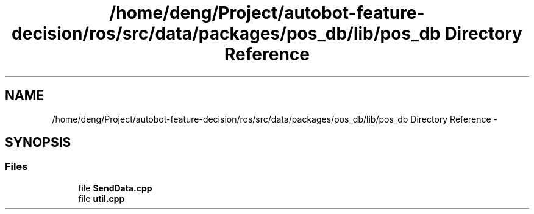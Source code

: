 .TH "/home/deng/Project/autobot-feature-decision/ros/src/data/packages/pos_db/lib/pos_db Directory Reference" 3 "Fri May 22 2020" "Autoware_Doxygen" \" -*- nroff -*-
.ad l
.nh
.SH NAME
/home/deng/Project/autobot-feature-decision/ros/src/data/packages/pos_db/lib/pos_db Directory Reference \- 
.SH SYNOPSIS
.br
.PP
.SS "Files"

.in +1c
.ti -1c
.RI "file \fBSendData\&.cpp\fP"
.br
.ti -1c
.RI "file \fButil\&.cpp\fP"
.br
.in -1c
